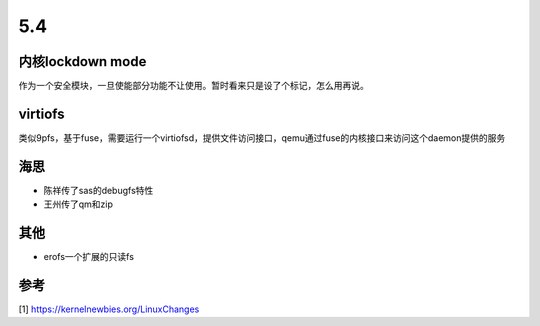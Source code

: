 5.4
****

内核lockdown mode
=================
作为一个安全模块，一旦使能部分功能不让使用。暂时看来只是设了个标记，怎么用再说。

virtiofs
=========
类似9pfs，基于fuse，需要运行一个virtiofsd，提供文件访问接口，qemu通过fuse的内核接口来访问这个daemon提供的服务

海思
=====
* 陈祥传了sas的debugfs特性
* 王州传了qm和zip

其他
====
* erofs一个扩展的只读fs

参考
====
[1] https://kernelnewbies.org/LinuxChanges
